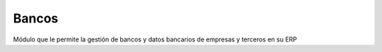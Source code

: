 ======
Bancos
======

Módulo que le permite la gestión de bancos y datos bancarios de empresas y
terceros en su ERP
